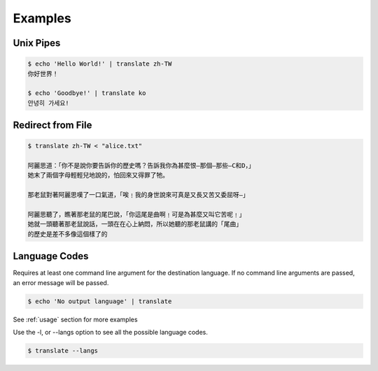 .. _examples:

================================================
Examples
================================================

Unix Pipes
~~~~~~~~~~~~
.. code-block:: bash

    $ echo 'Hello World!' | translate zh-TW
    你好世界！

    $ echo 'Goodbye!' | translate ko
    안녕히 가세요!


Redirect from File
~~~~~~~~~~~~~~~~~~
.. code-block:: bash

    $ translate zh-TW < "alice.txt"

    阿麗思道：「你不是說你要告訴你的歷史嗎？告訴我你為甚麼恨—那個—那些—C和D，」
    她末了兩個字母輕輕兒地說的，怕回來又得罪了牠。

    那老鼠對著阿麗思嘆了一口氣道，「唉﹗我的身世說來可真是又長又苦又委屈呀—」

    阿麗思聽了，瞧著那老鼠的尾巴說，「你這尾是曲啊﹗可是為甚麼又叫它苦呢﹗」
    她就一頭聽著那老鼠說話，一頭在在心上納悶，所以她聽的那老鼠講的「尾曲」
    的歷史是差不多像這個樣了的

Language Codes
~~~~~~~~~~~~~~
Requires at least one command line argument for the destination language.
If no command line arguments are passed, an error message will be passed.

.. code-block:: bash

   $ echo 'No output language' | translate

.. describe::
   usage: translate [-h] [-v] [-l [code]] [source] dest
   translate: error: the following arguments are required: dest

See :ref:`usage` section for more examples

Use the -l, or --langs option to see all the possible language codes.

.. code-block:: bash

   $ translate --langs


